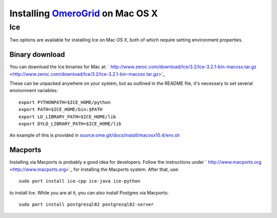 Installing `OmeroGrid </ome/wiki/OmeroGrid>`_ on Mac OS X
=========================================================

Ice
---

Two options are available for installing Ice on Mac OS X, both of which
require setting environment properties.

Binary download
~~~~~~~~~~~~~~~

You can download the Ice binaries for Mac at:
` http://www.zeroc.com/download/Ice/3.2/Ice-3.2.1-bin-macosx.tar.gz <http://www.zeroc.com/download/Ice/3.2/Ice-3.2.1-bin-macosx.tar.gz>`_

These can be unpacked anywhere on your system, but as outlined in the
README file, it's necessary to set several environment variables:

::

      export PYTHONPATH=$ICE_HOME/python
      export PATH=$ICE_HOME/bin:$PATH
      export LD_LIBRARY_PATH=$ICE_HOME/lib
      export DYLD_LIBRARY_PATH=$ICE_HOME/lib

An example of this is provided in
`source:ome.git/docs/install/macosx10.4/env.sh </ome/browser/ome.git/docs/install/macosx10.4/env.sh>`_

Macports
~~~~~~~~

Installing via Macports is probably a good idea for developers. Follow
the instructions under
` http://www.macports.org <http://www.macports.org>`_ for installing the
Macports system. After that, use:

::

      sudo port install ice-cpp ice-java ice-python

to install Ice. While you are at it, you can also install Postgres via
Macports:

::

      sudo port install postgresql82 postgresql82-server
